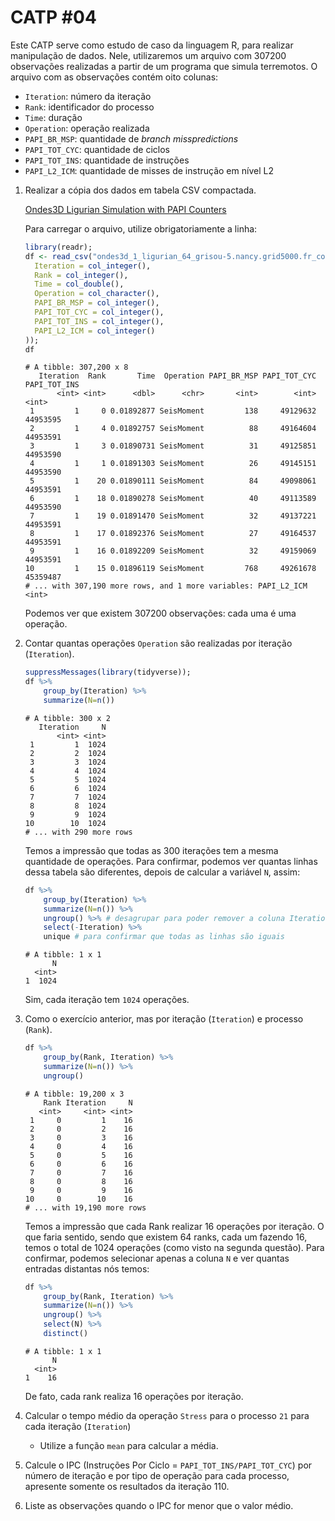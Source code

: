 # -*- coding: utf-8 -*-
# -*- mode: org -*-
#+startup: beamer overview indent

* CATP #04

Este CATP serve como estudo de caso da linguagem R, para realizar
manipulação de dados. Nele, utilizaremos um arquivo com 307200
observações realizadas a partir de um programa que simula
terremotos. O arquivo com as observações contém oito colunas:
- =Iteration=: número da iteração
- =Rank=: identificador do processo
- =Time=: duração
- =Operation=: operação realizada
- =PAPI_BR_MSP=: quantidade de /branch misspredictions/
- =PAPI_TOT_CYC=: quantidade de ciclos
- =PAPI_TOT_INS=: quantidade de instruções
- =PAPI_L2_ICM=: quantidade de misses de instrução em nível L2


1. Realizar a cópia dos dados em tabela CSV compactada.

   [[./ondes3d_1_ligurian_64_grisou-5.nancy.grid5000.fr_counter.csv.gz][Ondes3D Ligurian Simulation with PAPI Counters]]

   Para carregar o arquivo, utilize obrigatoriamente a linha:

   #+begin_src R :results output :session :exports both
   library(readr);
   df <- read_csv("ondes3d_1_ligurian_64_grisou-5.nancy.grid5000.fr_counter.csv.gz", progress=FALSE, col_types=cols(
     Iteration = col_integer(),
     Rank = col_integer(),
     Time = col_double(),
     Operation = col_character(),
     PAPI_BR_MSP = col_integer(),
     PAPI_TOT_CYC = col_integer(),
     PAPI_TOT_INS = col_integer(),
     PAPI_L2_ICM = col_integer()
   ));
   df
   #+end_src

   #+RESULTS:
   #+begin_example
   # A tibble: 307,200 x 8
      Iteration  Rank       Time  Operation PAPI_BR_MSP PAPI_TOT_CYC PAPI_TOT_INS
          <int> <int>      <dbl>      <chr>       <int>        <int>        <int>
    1         1     0 0.01892877 SeisMoment         138     49129632     44953595
    2         1     4 0.01892757 SeisMoment          88     49164604     44953591
    3         1     3 0.01890731 SeisMoment          31     49125851     44953590
    4         1     1 0.01891303 SeisMoment          26     49145151     44953590
    5         1    20 0.01890111 SeisMoment          84     49098061     44953591
    6         1    18 0.01890278 SeisMoment          40     49113589     44953590
    7         1    19 0.01891470 SeisMoment          32     49137221     44953591
    8         1    17 0.01892376 SeisMoment          27     49164537     44953591
    9         1    16 0.01892209 SeisMoment          32     49159069     44953591
   10         1    15 0.01896119 SeisMoment         768     49261678     45359487
   # ... with 307,190 more rows, and 1 more variables: PAPI_L2_ICM <int>
   #+end_example
   Podemos ver que existem 307200 observações: cada uma é uma operação.

2. Contar quantas operações =Operation= são realizadas por iteração (=Iteration=).

   #+begin_src R :results output :session :exports both
   suppressMessages(library(tidyverse));
   df %>%
       group_by(Iteration) %>%
       summarize(N=n())
   #+end_src

   #+RESULTS:
   #+begin_example
   # A tibble: 300 x 2
      Iteration     N
          <int> <int>
    1         1  1024
    2         2  1024
    3         3  1024
    4         4  1024
    5         5  1024
    6         6  1024
    7         7  1024
    8         8  1024
    9         9  1024
   10        10  1024
   # ... with 290 more rows
   #+end_example
   Temos a impressão que todas as 300 iterações tem a mesma quantidade
   de operações. Para confirmar, podemos ver quantas linhas dessa
   tabela são diferentes, depois de calcular a variável =N=, assim:
   #+begin_src R :results output :session :exports both
   df %>%
       group_by(Iteration) %>%
       summarize(N=n()) %>%
       ungroup() %>% # desagrupar para poder remover a coluna Iteration
       select(-Iteration) %>%
       unique # para confirmar que todas as linhas são iguais
   #+end_src

   #+RESULTS:
   : # A tibble: 1 x 1
   :       N
   :   <int>
   : 1  1024
   Sim, cada iteração tem =1024= operações.

3. Como o exercício anterior, mas por iteração (=Iteration=) e processo (=Rank=).
   
   #+begin_src R :results output :session :exports both
   df %>%
       group_by(Rank, Iteration) %>%
       summarize(N=n()) %>%
       ungroup()
   #+end_src

   #+RESULTS:
   #+begin_example
   # A tibble: 19,200 x 3
       Rank Iteration     N
      <int>     <int> <int>
    1     0         1    16
    2     0         2    16
    3     0         3    16
    4     0         4    16
    5     0         5    16
    6     0         6    16
    7     0         7    16
    8     0         8    16
    9     0         9    16
   10     0        10    16
   # ... with 19,190 more rows
   #+end_example
   Temos a impressão que cada Rank realizar 16 operações por
   iteração. O que faria sentido, sendo que existem 64 ranks, cada um
   fazendo 16, temos o total de 1024 operações (como visto na segunda
   questão). Para confirmar, podemos selecionar apenas a coluna =N= e
   ver quantas entradas distantas nós temos:
   #+begin_src R :results output :session :exports both
   df %>%
       group_by(Rank, Iteration) %>%
       summarize(N=n()) %>%
       ungroup() %>%
       select(N) %>%
       distinct()
   #+end_src

   #+RESULTS:
   : # A tibble: 1 x 1
   :       N
   :   <int>
   : 1    16
   De fato, cada rank realiza 16 operações por iteração.

4. Calcular o tempo médio da operação =Stress= para o processo =21= para cada iteração (=Iteration=)

   - Utilize a função =mean= para calcular a média.

5. Calcule o IPC (Instruções Por Ciclo = =PAPI_TOT_INS/PAPI_TOT_CYC=)
   por número de iteração e por tipo de operação para cada processo,
   apresente somente os resultados da iteração 110.

6. Liste as observações quando o IPC for menor que o valor médio.
